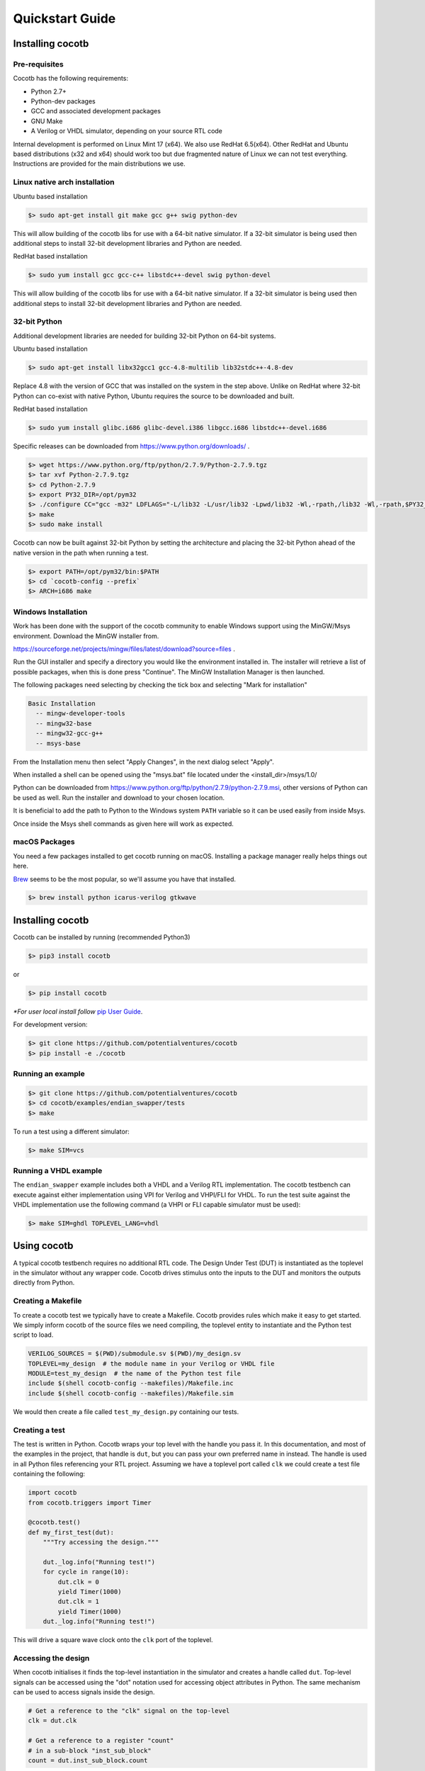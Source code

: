 ################
Quickstart Guide
################


Installing cocotb
=================

Pre-requisites
--------------

Cocotb has the following requirements:

* Python 2.7+
* Python-dev packages
* GCC and associated development packages
* GNU Make
* A Verilog or VHDL simulator, depending on your source RTL code

Internal development is performed on Linux Mint 17 (x64). We also use RedHat
6.5(x64). Other RedHat and Ubuntu based distributions (x32 and x64) should work
too but due fragmented nature of Linux we can not test everything. Instructions
are provided for the main distributions we use.

Linux native arch installation
------------------------------

Ubuntu based installation

.. code-block:: bash

    $> sudo apt-get install git make gcc g++ swig python-dev

This will allow building of the cocotb libs for use with a 64-bit native
simulator. If a 32-bit simulator is being used then additional steps to install
32-bit development libraries and Python are needed.

RedHat based installation

.. code-block:: bash

    $> sudo yum install gcc gcc-c++ libstdc++-devel swig python-devel

This will allow building of the cocotb libs for use with a 64-bit native
simulator. If a 32-bit simulator is being used then additional steps to install
32-bit development libraries and Python are needed.


32-bit Python
-------------

Additional development libraries are needed for building 32-bit Python on 64-bit
systems.

Ubuntu based installation

.. code-block:: bash

    $> sudo apt-get install libx32gcc1 gcc-4.8-multilib lib32stdc++-4.8-dev

Replace 4.8 with the version of GCC that was installed on the system in the step
above. Unlike on RedHat where 32-bit Python can co-exist with native Python,
Ubuntu requires the source to be downloaded and built.

RedHat based installation

.. code-block:: bash

    $> sudo yum install glibc.i686 glibc-devel.i386 libgcc.i686 libstdc++-devel.i686


Specific releases can be downloaded from https://www.python.org/downloads/ .

.. code-block:: bash

    $> wget https://www.python.org/ftp/python/2.7.9/Python-2.7.9.tgz
    $> tar xvf Python-2.7.9.tgz
    $> cd Python-2.7.9
    $> export PY32_DIR=/opt/pym32
    $> ./configure CC="gcc -m32" LDFLAGS="-L/lib32 -L/usr/lib32 -Lpwd/lib32 -Wl,-rpath,/lib32 -Wl,-rpath,$PY32_DIR/lib" --prefix=$PY32_DIR --enable-shared
    $> make
    $> sudo make install

Cocotb can now be built against 32-bit Python by setting the architecture and
placing the 32-bit Python ahead of the native version in the path when running a
test.

.. code-block:: bash

    $> export PATH=/opt/pym32/bin:$PATH
    $> cd `cocotb-config --prefix`
    $> ARCH=i686 make

Windows Installation
--------------------

Work has been done with the support of the cocotb community to enable
Windows support using the MinGW/Msys environment. Download the MinGW installer
from.

https://sourceforge.net/projects/mingw/files/latest/download?source=files .

Run the GUI installer and specify a directory you would like the environment
installed in. The installer will retrieve a list of possible packages, when this
is done press "Continue". The MinGW Installation Manager is then launched.

The following packages need selecting by checking the tick box and selecting
"Mark for installation"

.. code-block:: bash

    Basic Installation
      -- mingw-developer-tools
      -- mingw32-base
      -- mingw32-gcc-g++
      -- msys-base

From the Installation menu then select "Apply Changes", in the next dialog
select "Apply".

When installed a shell can be opened using the "msys.bat" file located under
the <install_dir>/msys/1.0/

Python can be downloaded from https://www.python.org/ftp/python/2.7.9/python-2.7.9.msi,
other versions of Python can be used as well. Run the installer and download to
your chosen location.

It is beneficial to add the path to Python to the Windows system ``PATH`` variable
so it can be used easily from inside Msys.

Once inside the Msys shell commands as given here will work as expected.

macOS Packages
--------------

You need a few packages installed to get cocotb running on macOS.
Installing a package manager really helps things out here.

`Brew <https://brew.sh/>`_ seems to be the most popular, so we'll assume you have that installed.

.. code-block:: bash

    $> brew install python icarus-verilog gtkwave

Installing cocotb
=================

Cocotb can be installed by running (recommended Python3)

.. code-block:: bash

    $> pip3 install cocotb

or

.. code-block:: bash

    $> pip install cocotb

*\*For user local install follow* `pip User Guide <https://https://pip.pypa.io/en/stable/user_guide/#user-installs/>`_.

For development version:

.. code-block:: bash

    $> git clone https://github.com/potentialventures/cocotb
    $> pip install -e ./cocotb

Running an example
------------------

.. code-block:: bash

    $> git clone https://github.com/potentialventures/cocotb
    $> cd cocotb/examples/endian_swapper/tests
    $> make

To run a test using a different simulator:

.. code-block:: bash

    $> make SIM=vcs


Running a VHDL example
----------------------

The ``endian_swapper`` example includes both a VHDL and a Verilog RTL implementation.
The cocotb testbench can execute against either implementation using VPI for
Verilog and VHPI/FLI for VHDL.  To run the test suite against the VHDL
implementation use the following command (a VHPI or FLI capable simulator must
be used):

.. code-block:: bash

    $> make SIM=ghdl TOPLEVEL_LANG=vhdl


Using cocotb
============

A typical cocotb testbench requires no additional RTL code.
The Design Under Test (DUT) is instantiated as the toplevel in the simulator
without any wrapper code.
Cocotb drives stimulus onto the inputs to the DUT and monitors the outputs
directly from Python.


Creating a Makefile
-------------------

To create a cocotb test we typically have to create a Makefile.  Cocotb provides
rules which make it easy to get started.  We simply inform cocotb of the
source files we need compiling, the toplevel entity to instantiate and the
Python test script to load.

.. code-block:: makefile

    VERILOG_SOURCES = $(PWD)/submodule.sv $(PWD)/my_design.sv
    TOPLEVEL=my_design  # the module name in your Verilog or VHDL file
    MODULE=test_my_design  # the name of the Python test file
    include $(shell cocotb-config --makefiles)/Makefile.inc
    include $(shell cocotb-config --makefiles)/Makefile.sim

We would then create a file called ``test_my_design.py`` containing our tests.


Creating a test
---------------

The test is written in Python. Cocotb wraps your top level with the handle you
pass it. In this documentation, and most of the examples in the project, that
handle is ``dut``, but you can pass your own preferred name in instead. The
handle is used in all Python files referencing your RTL project. Assuming we
have a toplevel port called ``clk`` we could create a test file containing the
following:

.. code-block:: python3

    import cocotb
    from cocotb.triggers import Timer

    @cocotb.test()
    def my_first_test(dut):
        """Try accessing the design."""

        dut._log.info("Running test!")
        for cycle in range(10):
            dut.clk = 0
            yield Timer(1000)
            dut.clk = 1
            yield Timer(1000)
        dut._log.info("Running test!")

This will drive a square wave clock onto the ``clk`` port of the toplevel.


Accessing the design
--------------------

When cocotb initialises it finds the top-level instantiation in the simulator
and creates a handle called ``dut``. Top-level signals can be accessed using the
"dot" notation used for accessing object attributes in Python. The same mechanism
can be used to access signals inside the design.

.. code-block:: python3

    # Get a reference to the "clk" signal on the top-level
    clk = dut.clk

    # Get a reference to a register "count"
    # in a sub-block "inst_sub_block"
    count = dut.inst_sub_block.count


Assigning values to signals
---------------------------

Values can be assigned to signals using either the
:attr:`~cocotb.handle.NonHierarchyObject.value` property of a handle object
or using direct assignment while traversing the hierarchy.

.. code-block:: python3

    # Get a reference to the "clk" signal and assign a value
    clk = dut.clk
    clk.value = 1

    # Direct assignment through the hierarchy
    dut.input_signal <= 12

    # Assign a value to a memory deep in the hierarchy
    dut.sub_block.memory.array[4] <= 2


The syntax ``sig <= new_value`` is a short form of ``sig.value = new_value``.
It not only resembles HDL-syntax, but also has the same semantics:
writes are not applied immediately, but delayed until the next write cycle.
Use ``sig.setimmediatevalue(new_val)`` to set a new value immediately
(see :meth:`~cocotb.handle.ModifiableObject.setimmediatevalue`).



Reading values from signals
---------------------------

Accessing the :attr:`~cocotb.handle.NonHierarchyObject.value` property of a handle object will return a :any:`BinaryValue` object.
Any unresolved bits are preserved and can be accessed using the :attr:`~cocotb.binary.BinaryValue.binstr` attribute,
or a resolved integer value can be accessed using the :attr:`~cocotb.binary.BinaryValue.integer` attribute.

.. code-block:: python3

    >>> # Read a value back from the DUT
    >>> count = dut.counter.value
    >>>
    >>> print(count.binstr)
    1X1010
    >>> # Resolve the value to an integer (X or Z treated as 0)
    >>> print(count.integer)
    42
    >>> # Show number of bits in a value
    >>> print(count.n_bits)
    6

We can also cast the signal handle directly to an integer:

.. code-block:: python3

    >>> print(int(dut.counter))
    42



Parallel and sequential execution of coroutines
-----------------------------------------------

.. code-block:: python3

    @cocotb.coroutine
    def reset_dut(reset_n, duration):
        reset_n <= 0
        yield Timer(duration)
        reset_n <= 1
        reset_n._log.debug("Reset complete")

    @cocotb.test()
    def parallel_example(dut):
        reset_n = dut.reset

        # This will call reset_dut sequentially
        # Execution will block until reset_dut has completed
        yield reset_dut(reset_n, 500)
        dut._log.debug("After reset")

        # Call reset_dut in parallel with this coroutine
        reset_thread = cocotb.fork(reset_dut(reset_n, 500)

        yield Timer(250)
        dut._log.debug("During reset (reset_n = %s)" % reset_n.value)

        # Wait for the other thread to complete
        yield reset_thread.join()
        dut._log.debug("After reset")

